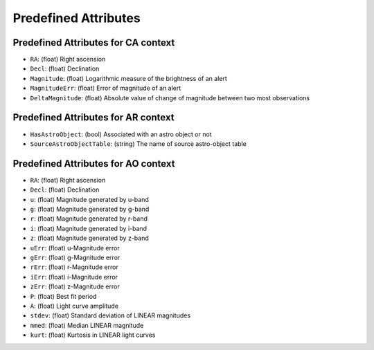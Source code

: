 .. Antares API documentation master file, created by
   sphinx-quickstart on Tue Mar 10 20:02:16 2015.
   You can adapt this file completely to your liking, but it should at least
   contain the root `toctree` directive.

*************************************************
Predefined Attributes
*************************************************

.. _Predefined_CA_Attributes_ref_label:
Predefined Attributes for CA context
^^^^^^^^^^^^^^^^^^^^^^^^^^^^^^^^^^^^

- ``RA``: (float) Right ascension
- ``Decl``: (float) Declination
- ``Magnitude``: (float) Logarithmic measure of the brightness of an alert
- ``MagnitudeErr``: (float) Error of magnitude of an alert
- ``DeltaMagnitude``: (float) Absolute value of change of magnitude between
  two most observations

Predefined Attributes for AR context
^^^^^^^^^^^^^^^^^^^^^^^^^^^^^^^^^^^^

- ``HasAstroObject``: (bool) Associated with an astro object or not
- ``SourceAstroObjectTable``: (string) The name of source astro-object table


Predefined Attributes for AO context
^^^^^^^^^^^^^^^^^^^^^^^^^^^^^^^^^^^^

- ``RA``: (float) Right ascension
- ``Decl``: (float) Declination
- ``u``: (float) Magnitude generated by u-band
- ``g``: (float) Magnitude generated by g-band
- ``r``: (float) Magnitude generated by r-band
- ``i``: (float) Magnitude generated by i-band
- ``z``: (float) Magnitude generated by z-band
- ``uErr``: (float) u-Magnitude error
- ``gErr``: (float) g-Magnitude error
- ``rErr``: (float) r-Magnitude error
- ``iErr``: (float) i-Magnitude error
- ``zErr``: (float) z-Magnitude error
- ``P``: (float) Best fit period
- ``A``: (float) Light curve amplitude
- ``stdev``: (float) Standard deviation of LINEAR magnitudes
- ``mmed``: (float) Median LINEAR magnitude
- ``kurt``: (float) Kurtosis in LINEAR light curves
